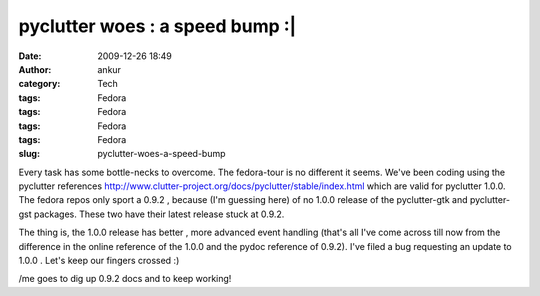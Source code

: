 pyclutter woes : a speed bump :|
################################
:date: 2009-12-26 18:49
:author: ankur
:category: Tech
:tags: Fedora
:tags: Fedora
:tags: Fedora
:tags: Fedora
:slug: pyclutter-woes-a-speed-bump

Every task has some bottle-necks to overcome. The fedora-tour is no
different it seems. We've been coding using the pyclutter
references \ http://www.clutter-project.org/docs/pyclutter/stable/index.html
which are valid for pyclutter 1.0.0. The fedora repos only sport a 0.9.2
, because (I'm guessing here) of no 1.0.0 release of the pyclutter-gtk
and pyclutter-gst packages. These two have their latest release stuck at
0.9.2.

The thing is, the 1.0.0 release has better , more advanced event
handling (that's all I've come across till now from the difference in
the online reference of the 1.0.0 and the pydoc reference of 0.9.2).
I've filed a bug requesting an update to 1.0.0 . Let's keep our fingers
crossed :)

/me goes to dig up 0.9.2 docs and to keep working!
